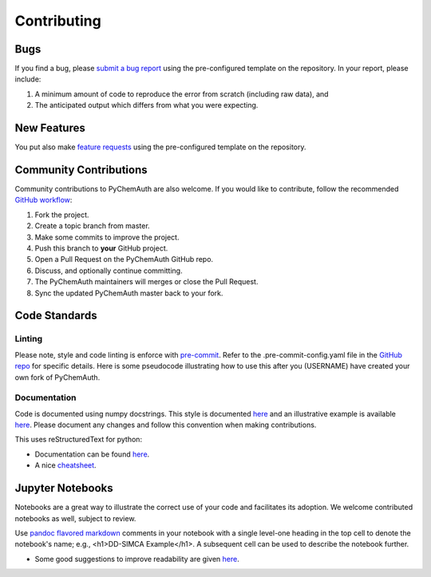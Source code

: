 Contributing
============

Bugs
####

If you find a bug, please `submit a bug report <https://github.com/mahynski/pychemauth/issues/new/choose>`_ using the pre-configured template on the repository.  In your report, please include:

1. A minimum amount of code to reproduce the error from scratch (including raw data), and
2. The anticipated output which differs from what you were expecting.

New Features
############

You put also make `feature requests <https://github.com/mahynski/pychemauth/issues/new/choose>`_ using the pre-configured template on the repository.

Community Contributions
########################

Community contributions to PyChemAuth are also welcome.  If you would like to contribute, follow the recommended `GitHub workflow <https://git-scm.com/book/en/v2/GitHub-Contributing-to-a-Project>`_:

1. Fork the project.
2. Create a topic branch from master.
3. Make some commits to improve the project.
4. Push this branch to **your** GitHub project.
5. Open a Pull Request on the PyChemAuth GitHub repo.
6. Discuss, and optionally continue committing.
7. The PyChemAuth maintainers will merges or close the Pull Request.
8. Sync the updated PyChemAuth master back to your fork.

Code Standards
##############

Linting
*******

Please note, style and code linting is enforce with `pre-commit <https://pre-commit.com/>`_.  Refer to the .pre-commit-config.yaml file in the `GitHub repo <https://github.com/mahynski/pychemauth>`_ for specific details.  
Here is some pseudocode illustrating how to use this after you (USERNAME) have created your own fork of PyChemAuth.

.. code-block:: bash
   :linenos:

   git clone https://github.com/USERNAME/forked-pychemauth.git
   cd pychemauth
   pip install pre-commit
   pre-commit install
   # Make your changes
   ...
   pre-commit run --all-files
   git commit -m "I added some new features!" .

Documentation
*************

Code is documented using numpy docstrings.  This style is documented `here <https://numpydoc.readthedocs.io/en/latest/format.html>`_ and an illustrative example is available `here <https://sphinxcontrib-napoleon.readthedocs.io/en/latest/example_numpy.html>`_.
Please document any changes and follow this convention when making contributions.

This uses reStructuredText for python:

* Documentation can be found `here <https://www.sphinx-doc.org/en/master/usage/restructuredtext/domains.html#the-python-domain>`_.
* A nice `cheatsheet <https://github.com/ralsina/rst-cheatsheet/blob/master/rst-cheatsheet.rst>`_.

Jupyter Notebooks
#################

Notebooks are a great way to illustrate the correct use of your code and facilitates its adoption.  We welcome contributed notebooks as well, subject to review. 

Use `pandoc flavored markdown <https://pandoc.org/MANUAL.html#pandocs-markdown>`_ comments in your notebook with a single level-one heading in the top cell to denote the notebook's name; e.g., <h1>DD-SIMCA Example</h1>.  A subsequent cell can be used to describe the notebook further.

.. code-block:: html
   :linenos:

   DD-SIMCA Example
   ===

.. code-block:: html
   :linenos:

   Author: Nathan A. Mahynski

   Date: 2023/08/23

   Description: ...

* Some good suggestions to improve readability are given `here <https://www.kaggle.com/code/alejopaullier/make-your-notebooks-look-better>`_.


